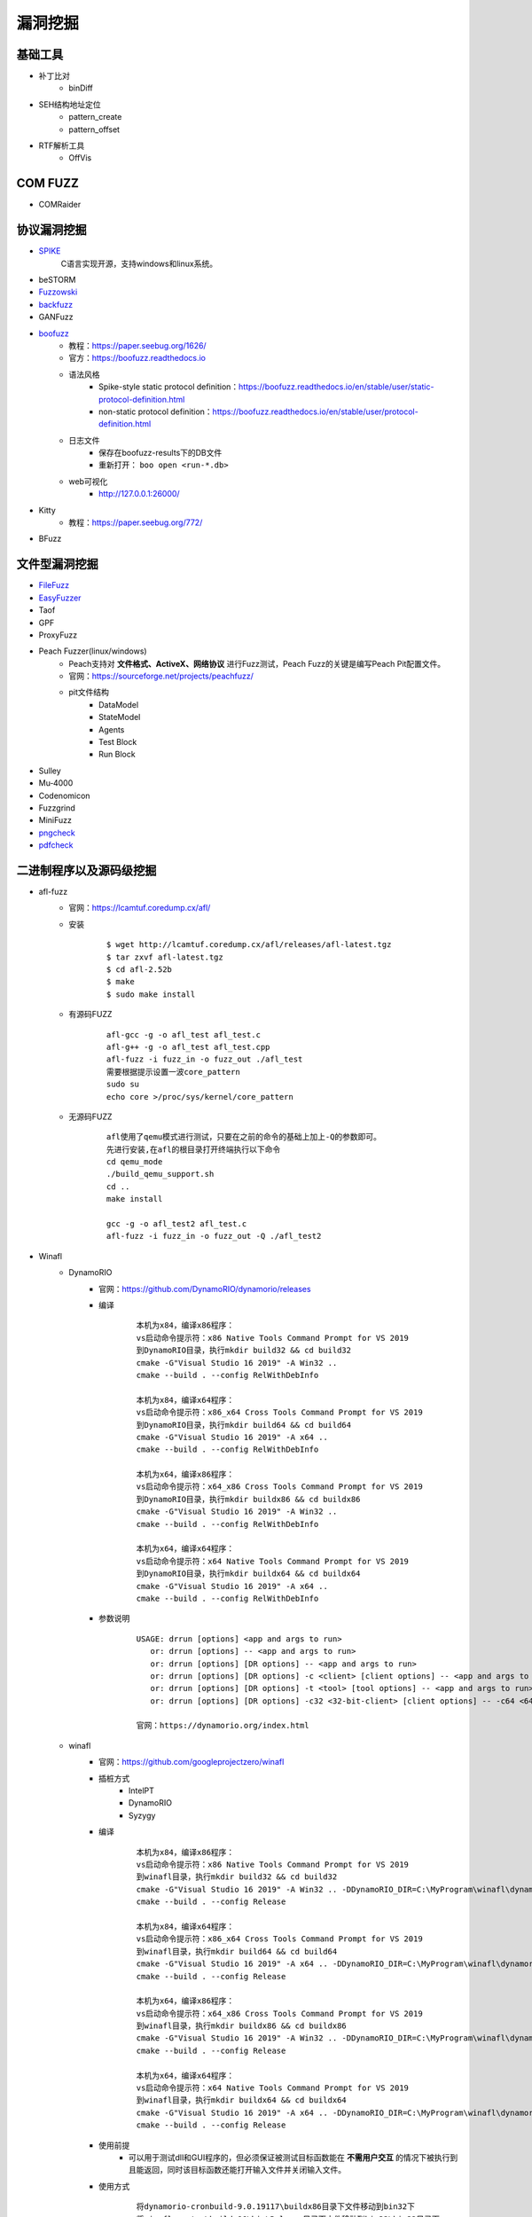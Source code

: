 漏洞挖掘
----------------------------------------

基础工具
~~~~~~~~~~~~~~~~~~~~~~~~~~~~~~~~~~~~~~~~
- 补丁比对
	+ binDiff
- SEH结构地址定位
	+ pattern_create
	+ pattern_offset
- RTF解析工具
	+ OffVis

COM FUZZ
~~~~~~~~~~~~~~~~~~~~~~~~~~~~~~~~~~~~~~~~
- COMRaider 

协议漏洞挖掘
~~~~~~~~~~~~~~~~~~~~~~~~~~~~~~~~~~~~~~~~
- `SPIKE <https://resources.infosecinstitute.com/topic/intro-to-fuzzing/>`_
	C语言实现开源，支持windows和linux系统。
- beSTORM
- `Fuzzowski <https://github.com/nccgroup/fuzzowski>`_
- `backfuzz <https://github.com/localh0t/backfuzz>`_
- GANFuzz
- `boofuzz <https://boofuzz.readthedocs.io/en/stable/>`_
	+ 教程：https://paper.seebug.org/1626/
	+ 官方：https://boofuzz.readthedocs.io
	+ 语法风格
		- Spike-style static protocol definition：https://boofuzz.readthedocs.io/en/stable/user/static-protocol-definition.html
		- non-static protocol definition：https://boofuzz.readthedocs.io/en/stable/user/protocol-definition.html
	+ 日志文件
		- 保存在boofuzz-results下的DB文件
		- 重新打开： ``boo open <run-*.db>`` 
	+ web可视化
		- http://127.0.0.1:26000/
- Kitty
	+ 教程：https://paper.seebug.org/772/
- BFuzz

文件型漏洞挖掘
~~~~~~~~~~~~~~~~~~~~~~~~~~~~~~~~~~~~~~~~
- `FileFuzz <https://bbs.pediy.com/thread-125263.htm>`_
- `EasyFuzzer <https://bbs.pediy.com/thread-193340.htm>`_
- Taof
- GPF
- ProxyFuzz
- Peach Fuzzer(linux/windows)
	+ Peach支持对 **文件格式、ActiveX、网络协议** 进行Fuzz测试，Peach Fuzz的关键是编写Peach Pit配置文件。
	+ 官网：https://sourceforge.net/projects/peachfuzz/
	+ pit文件结构
		- DataModel
		- StateModel
		- Agents
		- Test Block
		- Run Block
- Sulley
- Mu‐4000
- Codenomicon
- Fuzzgrind
- MiniFuzz
- `pngcheck <http://www.libpng.org/pub/png/apps/pngcheck.html>`_
- `pdfcheck <https://www.datalogics.com/products/pdf-tools/pdf-checker/>`_

二进制程序以及源码级挖掘
~~~~~~~~~~~~~~~~~~~~~~~~~~~~~~~~~~~~~~~~
- afl-fuzz
	+ 官网：https://lcamtuf.coredump.cx/afl/
	+ 安装
		::
		
			$ wget http://lcamtuf.coredump.cx/afl/releases/afl-latest.tgz
			$ tar zxvf afl-latest.tgz
			$ cd afl-2.52b
			$ make
			$ sudo make install
			
	+ 有源码FUZZ
		::
		
			afl-gcc -g -o afl_test afl_test.c
			afl-g++ -g -o afl_test afl_test.cpp
			afl-fuzz -i fuzz_in -o fuzz_out ./afl_test
			需要根据提示设置一波core_pattern
			sudo su
			echo core >/proc/sys/kernel/core_pattern
			
	+ 无源码FUZZ
		::
		
			afl使用了qemu模式进行测试，只要在之前的命令的基础上加上-Q的参数即可。
			先进行安装,在afl的根目录打开终端执行以下命令
			cd qemu_mode
			./build_qemu_support.sh
			cd ..
			make install

			gcc -g -o afl_test2 afl_test.c
			afl-fuzz -i fuzz_in -o fuzz_out -Q ./afl_test2
			
- Winafl
	+ DynamoRIO
		- 官网：https://github.com/DynamoRIO/dynamorio/releases
		- 编译
			::
			
				本机为x84，编译x86程序：
				vs启动命令提示符：x86 Native Tools Command Prompt for VS 2019
				到DynamoRIO目录，执行mkdir build32 && cd build32
				cmake -G"Visual Studio 16 2019" -A Win32 ..
				cmake --build . --config RelWithDebInfo
				
				本机为x84，编译x64程序：
				vs启动命令提示符：x86_x64 Cross Tools Command Prompt for VS 2019
				到DynamoRIO目录，执行mkdir build64 && cd build64
				cmake -G"Visual Studio 16 2019" -A x64 ..
				cmake --build . --config RelWithDebInfo
				
				本机为x64，编译x86程序：
				vs启动命令提示符：x64_x86 Cross Tools Command Prompt for VS 2019
				到DynamoRIO目录，执行mkdir buildx86 && cd buildx86
				cmake -G"Visual Studio 16 2019" -A Win32 ..
				cmake --build . --config RelWithDebInfo
				
				本机为x64，编译x64程序：
				vs启动命令提示符：x64 Native Tools Command Prompt for VS 2019
				到DynamoRIO目录，执行mkdir buildx64 && cd buildx64
				cmake -G"Visual Studio 16 2019" -A x64 ..
				cmake --build . --config RelWithDebInfo
				
				
		- 参数说明
			::
			
				USAGE: drrun [options] <app and args to run>
				   or: drrun [options] -- <app and args to run>
				   or: drrun [options] [DR options] -- <app and args to run>
				   or: drrun [options] [DR options] -c <client> [client options] -- <app and args to run>
				   or: drrun [options] [DR options] -t <tool> [tool options] -- <app and args to run>
				   or: drrun [options] [DR options] -c32 <32-bit-client> [client options] -- -c64 <64-bit-client> [client options] -- <app and args to run>
				
				官网：https://dynamorio.org/index.html
				
	+ winafl
		- 官网：https://github.com/googleprojectzero/winafl
		- 插桩方式
			+ IntelPT
			+ DynamoRIO
			+ Syzygy
		- 编译
			::
				
				本机为x84，编译x86程序：
				vs启动命令提示符：x86 Native Tools Command Prompt for VS 2019
				到winafl目录，执行mkdir build32 && cd build32
				cmake -G"Visual Studio 16 2019" -A Win32 .. -DDynamoRIO_DIR=C:\MyProgram\winafl\dynamorio-cronbuild-9.0.19117\build32\cmake
				cmake --build . --config Release
				
				本机为x84，编译x64程序：
				vs启动命令提示符：x86_x64 Cross Tools Command Prompt for VS 2019
				到winafl目录，执行mkdir build64 && cd build64
				cmake -G"Visual Studio 16 2019" -A x64 .. -DDynamoRIO_DIR=C:\MyProgram\winafl\dynamorio-cronbuild-9.0.19117\build64\cmake
				cmake --build . --config Release
				
				本机为x64，编译x86程序：
				vs启动命令提示符：x64_x86 Cross Tools Command Prompt for VS 2019
				到winafl目录，执行mkdir buildx86 && cd buildx86
				cmake -G"Visual Studio 16 2019" -A Win32 .. -DDynamoRIO_DIR=C:\MyProgram\winafl\dynamorio-cronbuild-9.0.19117\buildx86\cmake
				cmake --build . --config Release
				
				本机为x64，编译x64程序：
				vs启动命令提示符：x64 Native Tools Command Prompt for VS 2019
				到winafl目录，执行mkdir buildx64 && cd buildx64
				cmake -G"Visual Studio 16 2019" -A x64 .. -DDynamoRIO_DIR=C:\MyProgram\winafl\dynamorio-cronbuild-9.0.19117\buildx64\cmake
				cmake --build . --config Release
				
		- 使用前提
			+ 可以用于测试dll和GUI程序的，但必须保证被测试目标函数能在 **不需用户交互** 的情况下被执行到且能返回，同时该目标函数还能打开输入文件并关闭输入文件。
		- 使用方式
			::
			
				将dynamorio-cronbuild-9.0.19117\buildx86目录下文件移动到bin32下
				将winafl-master\buildx86\bin\Release目录下文件移动到bin32\bin32目录下
		- afl-fuzz参数说明
			::
			
				afl-fuzz [afl options] -- [instrumentation options] -- target_cmd_line
				[afl options]参数如下：
				-i dir     – 测试用例存放目录
				-o dir    – fuzzing过程和结果存放目录
				-D dir   – 二进制动态Instrumentation工具执行文件路径
				-t msec  – 超时设置
				-x dir    – 字典文件
				[instrumentation options]参数由winafl.dll处理。
		- winafl.dll参数说明
			::
			
				即[instrumentation options]参数。
				-debug # debug模式, 它会生成一个log文件
				-target_module # 目标程序(只能有一个), 也是target_offset所在的模块
				-target_offset # 目标程序偏移，相对于target_module的偏移，在method无法导出的时候使用
				-fuzz_iterations # 在重新启动目标进程之前，目标函数要运行的最大迭代次数
				-nargs # 目标程序执行所需要的参数个数(包括目标程序本身)
				-target_module # 目标函数,需要export或者调试符号(pdb)
				-coverage_module # 计算覆盖率的模块,也就是目标程序会调用的模块(dll); (可以有多个)
				
	+ 语料库
		- afl源码下的testcases
		- 其它
			+ `afl generated image test sets <http://lcamtuf.coredump.cx/afl/demo/>`_
			+ `fuzzer-test-suite <https://github.com/google/fuzzer-test-suite>`_
			+ `libav samples <https://samples.libav.org/>`_
			+ `ffmpeg samples <http://samples.ffmpeg.org/>`_
			+ `fuzzdata <https://github.com/MozillaSecurity/fuzzdata>`_
			+ `moonshine <https://gitlab.anu.edu.au/lunar/moonshine>`_
		- 语料库修剪
			+ afl-cmin
			+ afl-tmin
	+ 示例
		- 覆盖率文件
			+ ``drrun.exe -t drcov -dump_text -- test_gdiplus.exe 1.bmp``
			+ ``drcov2lcov -input drcov.notepad.exe.01556.0000.proc.log -output cov.info``
			+ ``perl genhtml cov.info -o html``	
		- 测试运行
			+ ``drrun.exe  -c winafl.dll -debug -target_module test_gdiplus.exe -target_offset 0x1680 -fuzz_iterations 50 -nargs 2 -- test_gdiplus.exe in/1.bmp``
			+ 生成得log文件中显示 ``Everything appears to be running normally`` 证明运行正常。
		- FUZZ测试
			+ ``afl-fuzz.exe -i in -o out -D . -t 20000 -- -coverage_module gdiplus.dll -target_module test_gdiplus.exe -target_offset 0x1680 -fuzz_iterations 50 -nargs 2 -- test_gdiplus.exe @@``
			+ afl-fuzz会创建子进程,参数如下
				- ``.\drrun.exe -pidfile childpid_82ef960aa080045c.txt -no_follow_children -c winafl.dll -coverage_module gdiplus.dll -target_module test_gdiplus.exe -target_offset 0x1680 -fuzz_iterations 50 -nargs 2 -fuzzer_id 82ef960aa080045c -- test_gdiplus.exe out\.cur_input``
			+ 注意call_convention参数，标记了函数的调用约定（如 -call_convention thiscall）
			+ winafl默认的调用约定是stdcall，错误的调用约定可能导致程序在后续的迭代fuzz过程中崩溃
		- 界面说明
			+ stage progress -> now trying && stage execs，now trying 表示目前执行的任务，而 stage execs 表示任务执行的进度，用百分率表示。
			
- `libFuzzer(linux) <https://github.com/Dor1s/libfuzzer-workshop>`_
- syzkaller
	
工控漏洞挖掘
~~~~~~~~~~~~~~~~~~~~~~~~~~~~~~~~~~~~~~~~
- `modbus fuzzer <https://github.com/youngcraft/boofuzz-modbus>`_
- `BACnet fuzzer <https://github.com/VDA-Labs/BACnet-fuzzer>`_
- `iec60870_fuzzing_scripts <https://github.com/robidev/iec60870_fuzzing_scripts>`_
- `RTSPhuzz <https://github.com/IncludeSecurity/RTSPhuzz>`_

静态代码审计
~~~~~~~~~~~~~~~~~~~~~~~~~~~~~~~~~~~~~~~~
- Coverity
	
内核漏洞挖掘
~~~~~~~~~~~~~~~~~~~~~~~~~~~~~~~~~~~~~~~~
- `IOCTL Fuzzer（Windows） <https://code.google.com/archive/p/ioctlfuzzer/>`_
- syzkaller

综合框架
~~~~~~~~~~~~~~~~~~~~~~~~~~~~~~~~~~~~~~~~
- AlphaFuzzer
	AlphaFuzzer是一款多功能的漏洞挖掘框架，截止到1.3版本，AlphaFuzzer只包含了文件格式的漏洞挖掘框架。从1.4版本开始，AlphaFuzzer增加了网络协议漏洞挖掘框架。
- Radamsa
- Honggfuzz